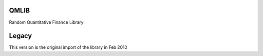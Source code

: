 QMLIB
========

Random Quantitative Finance Library


Legacy
================
This version is the original import of the library in Feb 2010